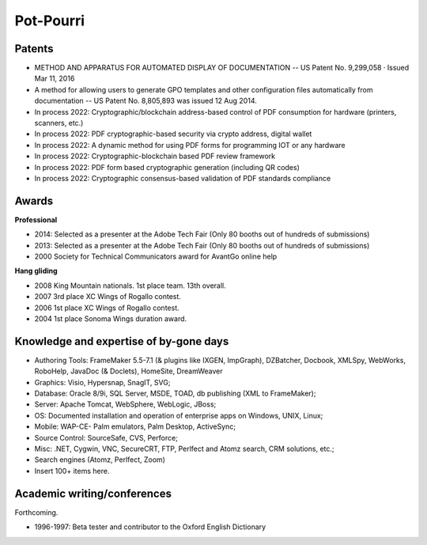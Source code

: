 
******************************************************
Pot-Pourri
******************************************************

Patents
===================

* METHOD AND APPARATUS FOR AUTOMATED DISPLAY OF DOCUMENTATION -- US Patent No. 9,299,058 · Issued Mar 11, 2016
* A method for allowing users to generate GPO templates and other configuration files automatically from documentation -- US Patent No. 8,805,893 was issued 12 Aug 2014.
* In process 2022: Cryptographic/blockchain address-based control of PDF consumption for hardware (printers, scanners, etc.)
* In process 2022: PDF cryptographic-based security via crypto address, digital wallet
* In process 2022: A dynamic method for using PDF forms for programming IOT or any hardware
* In process 2022: Cryptographic-blockchain based PDF review framework
* In process 2022: PDF form based cryptographic generation (including QR codes)
* In process 2022: Cryptographic consensus-based validation of PDF standards compliance

Awards 
============================

**Professional**

* 2014: Selected as a presenter at the Adobe Tech Fair (Only 80 booths out of hundreds of submissions)
* 2013: Selected as a presenter at the Adobe Tech Fair (Only 80 booths out of hundreds of submissions)
* 2000 Society for Technical Communicators award for AvantGo online help

**Hang gliding**

* 2008 King Mountain nationals. 1st place team. 13th overall. 
* 2007 3rd place XC Wings of Rogallo contest. 
* 2006 1st place XC Wings of Rogallo contest. 
* 2004 1st place Sonoma Wings duration award.

Knowledge and expertise of by-gone days
===============================================

* Authoring Tools: FrameMaker 5.5-7.1 (& plugins like IXGEN, ImpGraph), DZBatcher, Docbook, XMLSpy, WebWorks, RoboHelp, JavaDoc (& Doclets), HomeSite, DreamWeaver
* Graphics: Visio, Hypersnap, SnagIT, SVG;
* Database: Oracle 8/9i, SQL Server, MSDE, TOAD, db publishing (XML to FrameMaker);
* Server: Apache Tomcat, WebSphere, WebLogic, JBoss;
* OS: Documented installation and operation of enterprise apps on Windows, UNIX, Linux;
* Mobile: WAP-CE- Palm emulators, Palm Desktop, ActiveSync;
* Source Control: SourceSafe, CVS, Perforce;
* Misc: .NET, Cygwin, VNC, SecureCRT, FTP, Perlfect and Atomz search, CRM solutions, etc.;
* Search engines (Atomz, Perlfect, Zoom)
* Insert 100+ items here.

Academic writing/conferences
=====================================

Forthcoming.

* 1996-1997: Beta tester and contributor to the Oxford English Dictionary
